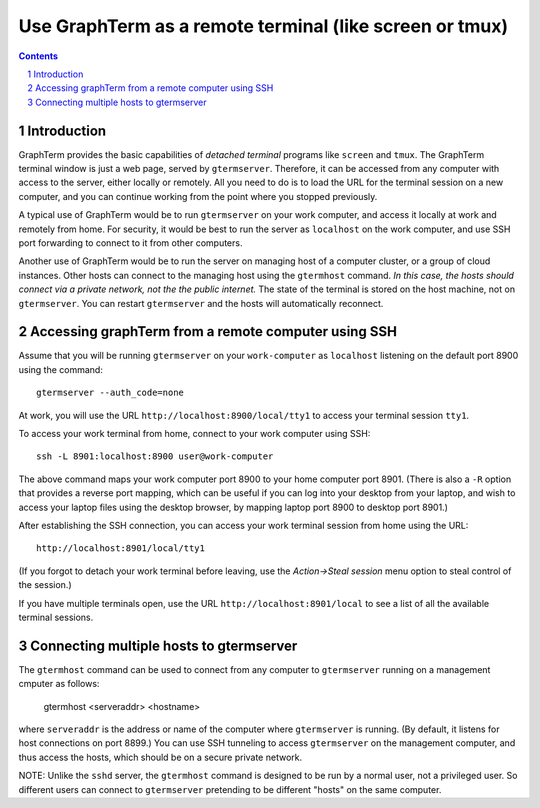 Use GraphTerm as a remote terminal (like screen or tmux)
***************************************************************************************
.. sectnum::
.. contents::


Introduction
======================================================================

GraphTerm provides the basic capabilities of *detached terminal* programs like
``screen`` and ``tmux``. The GraphTerm terminal window is just a web page,
served by ``gtermserver``. Therefore, it can be accessed from any computer
with access to the server, either locally or remotely. All you need to do
is to load the URL for the terminal session on a new computer, and you can
continue working from the point where you stopped previously.

A typical use of GraphTerm would be to run
``gtermserver`` on your work computer, and access it locally at work
and remotely from home. For security, it would be best to run the server
as ``localhost`` on the work computer, and use SSH port forwarding to
connect to it from other computers.

Another use of GraphTerm would be to run the server on managing host of a computer
cluster, or a group of cloud instances. Other hosts can connect to the managing
host using the ``gtermhost`` command. *In this case, the hosts should
connect via a private network, not the the public internet.* The state of the terminal is
stored on the host machine, not on ``gtermserver``. You can restart ``gtermserver``
and the hosts will automatically reconnect.



Accessing graphTerm from a remote computer using SSH
======================================================================================

Assume that you will be running ``gtermserver`` on your ``work-computer`` as
``localhost`` listening on the default port 8900 using the command::

  gtermserver --auth_code=none

At work, you will use the URL ``http://localhost:8900/local/tty1`` to access
your terminal session ``tty1``.

To access your work terminal from home, connect to your work computer using SSH::

  ssh -L 8901:localhost:8900 user@work-computer

The above command maps your work computer port 8900 to your home computer port 8901.
(There is also a ``-R`` option that provides a reverse port mapping, which can be useful if
you can log into your desktop from your laptop, and wish to access
your laptop files using the desktop browser, by mapping laptop port 8900 to
desktop port 8901.)

After establishing the SSH connection, you can access your work terminal session from
home using the URL::

  http://localhost:8901/local/tty1

(If you forgot to detach your work terminal before leaving, use the
*Action->Steal session* menu option to steal control of the session.)

If you have multiple terminals open, use the URL ``http://localhost:8901/local`` to
see a list of all the available terminal sessions.

Connecting multiple hosts to gtermserver
======================================================================================


The ``gtermhost`` command can be used to connect from any computer to
``gtermserver`` running on a management cmputer as follows:

     gtermhost <serveraddr> <hostname>

where ``serveraddr`` is the address or name of the computer where
``gtermserver`` is running. (By default, it listens for host
connections on port 8899.) You can use SSH tunneling to
access ``gtermserver`` on the management computer, and thus access the
hosts, which should be on a secure private network.

NOTE: Unlike the ``sshd`` server, the ``gtermhost`` command is designed to
be run by a normal user, not a privileged user. So different users can
connect to ``gtermserver`` pretending to be different "hosts"
on the same computer. 
